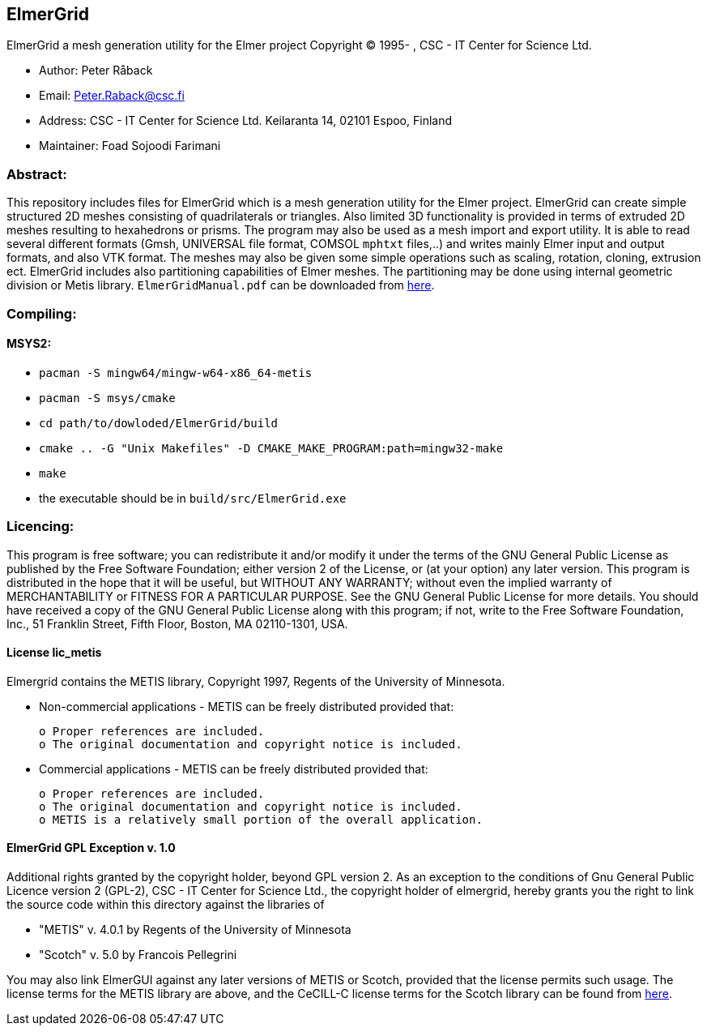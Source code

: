 == ElmerGrid
:author: Foad Sojoodi Farimani
:email: f.s.farimani@gmail.com

ElmerGrid a mesh generation utility for the Elmer project
Copyright (C) 1995- , CSC - IT Center for Science Ltd.

 * Author: Peter Råback
 * Email: Peter.Raback@csc.fi
 * Address: CSC - IT Center for Science Ltd. Keilaranta 14, 02101 Espoo, Finland
 * Maintainer: Foad Sojoodi Farimani

=== Abstract:

[.text-justify]
This repository includes files for ElmerGrid which is a mesh generation utility for the Elmer project. ElmerGrid can create simple structured 2D meshes consisting
of quadrilaterals or triangles. Also limited 3D functionality is provided in terms of extruded 2D meshes resulting to hexahedrons or prisms. The program may also be used as a mesh import and export utility. It is able to read several different formats (Gmsh, UNIVERSAL file format, COMSOL `mphtxt` files,..) and writes mainly Elmer input and output formats, and also VTK format. The meshes may also be given some simple operations such as scaling, rotation, cloning, extrusion ect. ElmerGrid includes also partitioning capabilities of Elmer meshes. The partitioning may be done using internal geometric division or Metis library. `ElmerGridManual.pdf` can be downloaded from https://sourceforge.net/projects/elmerfem/files/ElmerDocumentation/[here]. 


=== Compiling:

==== MSYS2:

* `pacman -S mingw64/mingw-w64-x86_64-metis`
* `pacman -S msys/cmake`
* `cd path/to/dowloded/ElmerGrid/build`
* `cmake ..  -G "Unix Makefiles" -D CMAKE_MAKE_PROGRAM:path=mingw32-make`
* `make`
* the executable should be in `build/src/ElmerGrid.exe`

=== Licencing:

[.text-justify]
This program is free software; you can redistribute it and/or modify it under the terms of the GNU General Public License as published by the Free Software Foundation; either version 2 of the License, or (at your option) any later version. This program is distributed in the hope that it will be useful, but WITHOUT ANY WARRANTY; without even the implied warranty of MERCHANTABILITY or FITNESS FOR A PARTICULAR PURPOSE.  See the GNU General Public License for more details. You should have received a copy of the GNU General Public License along with this program; if not, write to the Free Software Foundation, Inc., 51 Franklin Street, Fifth Floor, Boston, MA  02110-1301, USA.

==== License lic_metis

[.text-justify]
Elmergrid contains the METIS library, Copyright 1997, Regents of the University of Minnesota. 

* Non-commercial applications - METIS can be freely distributed provided that:

    o Proper references are included.
    o The original documentation and copyright notice is included.
          
* Commercial applications - METIS can be freely distributed provided that:

    o Proper references are included.
    o The original documentation and copyright notice is included.
    o METIS is a relatively small portion of the overall application.


==== ElmerGrid GPL Exception v. 1.0

[.text-justify]
Additional rights granted by the copyright holder, beyond GPL version 2. As an exception to the conditions of Gnu General Public Licence version 2 (GPL-2), CSC - IT Center for Science Ltd., the copyright holder of elmergrid, hereby grants you the right to link the source code within this directory against the libraries of

* "METIS" v. 4.0.1 by Regents of the University of Minnesota
* "Scotch" v. 5.0 by Francois Pellegrini

You may also link ElmerGUI against any later versions of METIS or Scotch, provided that the license permits such usage. The license terms for the METIS library are above, and the CeCILL-C license terms for the Scotch library can be found from http://www.labri.fr/perso/pelegrin/scotch/[here].